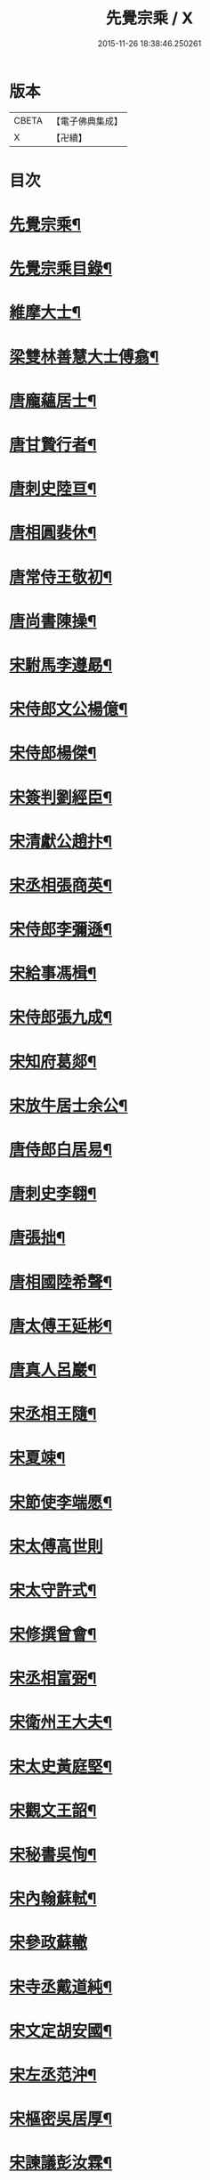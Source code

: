 #+TITLE: 先覺宗乘 / X
#+DATE: 2015-11-26 18:38:46.250261
* 版本
 |     CBETA|【電子佛典集成】|
 |         X|【卍續】    |

* 目次
* [[file:KR6q0050_001.txt::001-0179c2][先覺宗乘¶]]
* [[file:KR6q0050_001.txt::001-0179c3][先覺宗乘目錄¶]]
* [[file:KR6q0050_001.txt::0181a15][維摩大士¶]]
* [[file:KR6q0050_001.txt::0181b7][梁雙林善慧大士傅翕¶]]
* [[file:KR6q0050_001.txt::0182a8][唐龐蘊居士¶]]
* [[file:KR6q0050_002.txt::002-0186a20][唐甘贄行者¶]]
* [[file:KR6q0050_002.txt::0186b24][唐刺史陸亘¶]]
* [[file:KR6q0050_002.txt::0187a18][唐相圓裴休¶]]
* [[file:KR6q0050_002.txt::0187c10][唐常侍王敬初¶]]
* [[file:KR6q0050_002.txt::0188a11][唐尚書陳操¶]]
* [[file:KR6q0050_002.txt::0188b8][宋駙馬李遵勗¶]]
* [[file:KR6q0050_002.txt::0189a6][宋侍郎文公楊億¶]]
* [[file:KR6q0050_002.txt::0190b18][宋侍郎楊傑¶]]
* [[file:KR6q0050_002.txt::0190c21][宋簽判劉經臣¶]]
* [[file:KR6q0050_002.txt::0191b8][宋清獻公趙抃¶]]
* [[file:KR6q0050_002.txt::0191c6][宋丞相張商英¶]]
* [[file:KR6q0050_002.txt::0193c2][宋侍郎李彌遜¶]]
* [[file:KR6q0050_002.txt::0193c12][宋給事馮楫¶]]
* [[file:KR6q0050_002.txt::0194b16][宋侍郎張九成¶]]
* [[file:KR6q0050_002.txt::0195b12][宋知府葛郯¶]]
* [[file:KR6q0050_002.txt::0195c8][宋放牛居士余公¶]]
* [[file:KR6q0050_003.txt::003-0196a11][唐侍郎白居易¶]]
* [[file:KR6q0050_003.txt::0196b17][唐刺史李翱¶]]
* [[file:KR6q0050_003.txt::0196c21][唐張拙¶]]
* [[file:KR6q0050_003.txt::0197a4][唐相國陸希聲¶]]
* [[file:KR6q0050_003.txt::0197a19][唐太傅王延彬¶]]
* [[file:KR6q0050_003.txt::0197b13][唐真人呂巖¶]]
* [[file:KR6q0050_003.txt::0197c11][宋丞相王隨¶]]
* [[file:KR6q0050_003.txt::0197c24][宋夏竦¶]]
* [[file:KR6q0050_003.txt::0198a8][宋節使李端愿¶]]
* [[file:KR6q0050_003.txt::0198a24][宋太傅高世則]]
* [[file:KR6q0050_003.txt::0198b6][宋太守許式¶]]
* [[file:KR6q0050_003.txt::0198b19][宋修撰曾會¶]]
* [[file:KR6q0050_003.txt::0198c7][宋丞相富弼¶]]
* [[file:KR6q0050_003.txt::0198c22][宋衛州王大夫¶]]
* [[file:KR6q0050_003.txt::0199a4][宋太史黃庭堅¶]]
* [[file:KR6q0050_003.txt::0199b9][宋觀文王韶¶]]
* [[file:KR6q0050_003.txt::0199b14][宋秘書吳恂¶]]
* [[file:KR6q0050_003.txt::0199c2][宋內翰蘇軾¶]]
* [[file:KR6q0050_003.txt::0199c24][宋參政蘇轍]]
* [[file:KR6q0050_003.txt::0200a9][宋寺丞戴道純¶]]
* [[file:KR6q0050_003.txt::0200a13][宋文定胡安國¶]]
* [[file:KR6q0050_003.txt::0200a20][宋左丞范沖¶]]
* [[file:KR6q0050_003.txt::0200b3][宋樞密吳居厚¶]]
* [[file:KR6q0050_003.txt::0200b11][宋諫議彭汝霖¶]]
* [[file:KR6q0050_003.txt::0200b18][宋中丞盧航¶]]
* [[file:KR6q0050_003.txt::0200b23][宋左司都貺¶]]
* [[file:KR6q0050_003.txt::0200c7][宋比部孫居士¶]]
* [[file:KR6q0050_003.txt::0200c13][宋提刑郭祥正¶]]
* [[file:KR6q0050_003.txt::0201b11][宋郡王趙令衿¶]]
* [[file:KR6q0050_003.txt::0201b24][宋樞密徐俯¶]]
* [[file:KR6q0050_003.txt::0201c16][宋尚書莫將¶]]
* [[file:KR6q0050_003.txt::0201c24][宋龍圖王蕭¶]]
* [[file:KR6q0050_003.txt::0202a7][宋參政李邴¶]]
* [[file:KR6q0050_003.txt::0202b3][宋寶學劉彥修¶]]
* [[file:KR6q0050_003.txt::0202b9][宋提刑吳偉明¶]]
* [[file:KR6q0050_003.txt::0202b20][宋門司黃彥節¶]]
* [[file:KR6q0050_003.txt::0202c2][宋參政錢端禮¶]]
* [[file:KR6q0050_003.txt::0202c12][宋內翰曾開¶]]
* [[file:KR6q0050_003.txt::0203a4][宋待制潘良貴¶]]
* [[file:KR6q0050_003.txt::0203a12][宋侍郎李浩¶]]
* [[file:KR6q0050_003.txt::0203a21][宋吳十三道人¶]]
* [[file:KR6q0050_004.txt::004-0203b9][楊衒之¶]]
* [[file:KR6q0050_004.txt::004-0203b17][宋雲¶]]
* [[file:KR6q0050_004.txt::0203c2][向居士¶]]
* [[file:KR6q0050_004.txt::0203c15][崔趙公¶]]
* [[file:KR6q0050_004.txt::0203c19][楊光庭¶]]
* [[file:KR6q0050_004.txt::0204a6][杜鴻漸¶]]
* [[file:KR6q0050_004.txt::0204b18][鄴侯李泌¶]]
* [[file:KR6q0050_004.txt::0204b23][張濆行者¶]]
* [[file:KR6q0050_004.txt::0204c3][魚軍容¶]]
* [[file:KR6q0050_004.txt::0204c7][李渤¶]]
* [[file:KR6q0050_004.txt::0204c15][崔羣¶]]
* [[file:KR6q0050_004.txt::0204c23][于頔¶]]
* [[file:KR6q0050_004.txt::0205a15][韓愈¶]]
* [[file:KR6q0050_004.txt::0205b4][燕王¶]]
* [[file:KR6q0050_004.txt::0205b8][王鎔¶]]
* [[file:KR6q0050_004.txt::0205b23][馬大夫¶]]
* [[file:KR6q0050_004.txt::0205c5][周員外¶]]
* [[file:KR6q0050_004.txt::0205c10][劉相公¶]]
* [[file:KR6q0050_004.txt::0205c13][竺尚書¶]]
* [[file:KR6q0050_004.txt::0206a4][李軍容¶]]
* [[file:KR6q0050_004.txt::0206a10][劉侍御¶]]
* [[file:KR6q0050_004.txt::0206a13][朱行軍¶]]
* [[file:KR6q0050_004.txt::0206a23][溫造¶]]
* [[file:KR6q0050_004.txt::0206b17][史山人¶]]
* [[file:KR6q0050_004.txt::0207a17][宋齊丘¶]]
* [[file:KR6q0050_004.txt::0207a21][王審知¶]]
* [[file:KR6q0050_004.txt::0207b8][王延鈞¶]]
* [[file:KR6q0050_004.txt::0207b16][陳尚書¶]]
* [[file:KR6q0050_004.txt::0207c5][韋監軍¶]]
* [[file:KR6q0050_004.txt::0207c14][陳尚書¶]]
* [[file:KR6q0050_004.txt::0207c17][節度使成汭¶]]
* [[file:KR6q0050_004.txt::0207c22][劉禹端¶]]
* [[file:KR6q0050_004.txt::0208a2][張覇遷¶]]
* [[file:KR6q0050_004.txt::0208a6][劉翁¶]]
* [[file:KR6q0050_004.txt::0208a10][鍾司徒¶]]
* [[file:KR6q0050_004.txt::0208a14][陶穀¶]]
* [[file:KR6q0050_004.txt::0208a18][李相公¶]]
* [[file:KR6q0050_004.txt::0208a23][李王¶]]
* [[file:KR6q0050_004.txt::0208b4][宋令公¶]]
* [[file:KR6q0050_004.txt::0208b7][馮延巳¶]]
* [[file:KR6q0050_004.txt::0208b11][李崇矩¶]]
* [[file:KR6q0050_004.txt::0208b16][歐陽修¶]]
* [[file:KR6q0050_004.txt::0208c13][呂許公¶]]
* [[file:KR6q0050_004.txt::0208c16][王質¶]]
* [[file:KR6q0050_004.txt::0208c20][徐岳¶]]
* [[file:KR6q0050_004.txt::0208c23][王安石¶]]
* [[file:KR6q0050_004.txt::0209a10][武昌劉居士¶]]
* [[file:KR6q0050_004.txt::0209a18][李端愿¶]]
* [[file:KR6q0050_004.txt::0209a21][葉清臣蔣侍郎¶]]
* [[file:KR6q0050_004.txt::0209b6][陳瓘¶]]
* [[file:KR6q0050_004.txt::0209b10][宋太尉陳良弼¶]]
* [[file:KR6q0050_004.txt::0210a2][李朝請¶]]
* [[file:KR6q0050_004.txt::0210a6][錢象祖¶]]
* [[file:KR6q0050_005.txt::005-0210b5][洪州廉使¶]]
* [[file:KR6q0050_005.txt::005-0210b8][俗士問天堂地獄¶]]
* [[file:KR6q0050_005.txt::005-0210b15][歸宗因官人來問¶]]
* [[file:KR6q0050_005.txt::005-0210b18][儒者問三教¶]]
* [[file:KR6q0050_005.txt::005-0210b22][行者問即心即佛¶]]
* [[file:KR6q0050_005.txt::0210c2][丹霞逢老人與童子¶]]
* [[file:KR6q0050_005.txt::0210c7][丹霞會留守¶]]
* [[file:KR6q0050_005.txt::0210c10][百丈政路逢官人¶]]
* [[file:KR6q0050_005.txt::0210c15][趙州與官人遊園¶]]
* [[file:KR6q0050_005.txt::0210c18][官人問趙州¶]]
* [[file:KR6q0050_005.txt::0210c22][官人問趙州燒木佛¶]]
* [[file:KR6q0050_005.txt::0211a2][俗官問趙州¶]]
* [[file:KR6q0050_005.txt::0211a6][秀才乞拄杖¶]]
* [[file:KR6q0050_005.txt::0211a11][秀才問趙州¶]]
* [[file:KR6q0050_005.txt::0211a16][俗士獻袈裟¶]]
* [[file:KR6q0050_005.txt::0211a19][趙州勘行者¶]]
* [[file:KR6q0050_005.txt::0211a24][秀才問長沙岑¶]]
* [[file:KR6q0050_005.txt::0211b9][普化見步使¶]]
* [[file:KR6q0050_005.txt::0211b12][天使問睦州¶]]
* [[file:KR6q0050_005.txt::0211b16][秀才訪睦州¶]]
* [[file:KR6q0050_005.txt::0211b20][睦州問秀才¶]]
* [[file:KR6q0050_005.txt::0211b24][閩帥問壽山年多少]]
* [[file:KR6q0050_005.txt::0211c4][有俗士舉手¶]]
* [[file:KR6q0050_005.txt::0211c8][俗士問殺牛¶]]
* [[file:KR6q0050_005.txt::0211c11][仰山問推官¶]]
* [[file:KR6q0050_005.txt::0211c17][行者問霍山¶]]
* [[file:KR6q0050_005.txt::0211c21][洞山行脚遇官人¶]]
* [[file:KR6q0050_005.txt::0211c24][官人問洞山]]
* [[file:KR6q0050_005.txt::0212a4][投子赴檀越齋¶]]
* [[file:KR6q0050_005.txt::0212a8][有官人問壽州¶]]
* [[file:KR6q0050_005.txt::0212a11][閩王問雪峰存¶]]
* [[file:KR6q0050_005.txt::0212a15][閩王封柑橘至雪峰¶]]
* [[file:KR6q0050_005.txt::0212a19][廣主請雲門開堂¶]]
* [[file:KR6q0050_005.txt::0212a22][常侍問雲門¶]]
* [[file:KR6q0050_005.txt::0212a24][官人問雲門]]
* [[file:KR6q0050_005.txt::0212b4][閩王送玄沙上船¶]]
* [[file:KR6q0050_005.txt::0212b8][泉守請玄沙登樓¶]]
* [[file:KR6q0050_005.txt::0212b16][閩帥請辨驗聲明三藏¶]]
* [[file:KR6q0050_005.txt::0212b21][閩帥問鼓山晏¶]]
* [[file:KR6q0050_005.txt::0212b24][行者至菴]]
* [[file:KR6q0050_005.txt::0212c5][童子見鏡清¶]]
* [[file:KR6q0050_005.txt::0212c11][俗士問靜上座¶]]
* [[file:KR6q0050_005.txt::0212c20][俗士獻𦘕障子¶]]
* [[file:KR6q0050_005.txt::0212c23][老人參桐峰¶]]
* [[file:KR6q0050_005.txt::0213a4][儒者謁南院¶]]
* [[file:KR6q0050_005.txt::0213a8][牧主請風穴陞座¶]]
* [[file:KR6q0050_005.txt::0213a16][提刑問璉三生¶]]
* [[file:KR6q0050_005.txt::0213a21][工部問三交嵩¶]]
* [[file:KR6q0050_005.txt::0213b2][提刑問楊岐會¶]]
* [[file:KR6q0050_005.txt::0213b12][俗士投五祖出家¶]]
* [[file:KR6q0050_005.txt::0213b17][居士往五祖齋僧¶]]
* [[file:KR6q0050_005.txt::0213b23][俗士問雲峰悅¶]]
* [[file:KR6q0050_005.txt::0213c3][太守問九頂¶]]
* [[file:KR6q0050_005.txt::0213c8][侍郎問九僊¶]]
* [[file:KR6q0050_005.txt::0213c13][益州辭知府¶]]
* [[file:KR6q0050_005.txt::0213c17][巡檢問黃龍明¶]]
* [[file:KR6q0050_005.txt::0213c21][俗士問歸仁¶]]
* [[file:KR6q0050_005.txt::0213c24][有官人問興陽¶]]
* [[file:KR6q0050_005.txt::0214a3][居士官人問天平¶]]
* [[file:KR6q0050_005.txt::0214a9][居士問東山雲頂¶]]
* [[file:KR6q0050_005.txt::0214a14][童子上經¶]]
* [[file:KR6q0050_005.txt::0214a17][洪塘橋官人問僧¶]]
* [[file:KR6q0050_005.txt::0214a20][賣鹽翁¶]]
* [[file:KR6q0050_005.txt::0214b3][騎牛公子¶]]
* [[file:KR6q0050_005.txt::0214b8][跨驢人¶]]
* [[file:KR6q0050_005.txt::0214b12][道流背佛而坐¶]]
* [[file:KR6q0050_005.txt::0214b16][行者向佛而唾¶]]
* [[file:KR6q0050_005.txt::0214b21][魚浮水上¶]]
* [[file:KR6q0050_005.txt::0214b24][佛殿鴿子]]
* [[file:KR6q0050_005.txt::0214c5][廣南國主出獵¶]]
* [[file:KR6q0050_005.txt::0214c9][官人入鎮州天王院¶]]
* [[file:KR6q0050_005.txt::0214c14][官人作無鬼論¶]]
* [[file:KR6q0050_005.txt::0214c17][官人問無揀僧¶]]
* 卷
** [[file:KR6q0050_001.txt][先覺宗乘 1]]
** [[file:KR6q0050_002.txt][先覺宗乘 2]]
** [[file:KR6q0050_003.txt][先覺宗乘 3]]
** [[file:KR6q0050_004.txt][先覺宗乘 4]]
** [[file:KR6q0050_005.txt][先覺宗乘 5]]

